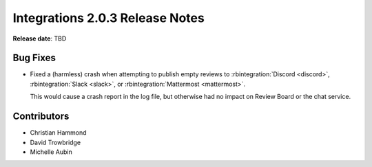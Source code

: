 .. default-intersphinx:: rb4.0


================================
Integrations 2.0.3 Release Notes
================================

**Release date**: TBD


Bug Fixes
=========

* Fixed a (harmless) crash when attempting to publish empty reviews to
  :rbintegration:`Discord <discord>`, :rbintegration:`Slack <slack>`, or
  :rbintegration:`Mattermost <mattermost>`.

  This would cause a crash report in the log file, but otherwise had no
  impact on Review Board or the chat service.


Contributors
============

* Christian Hammond
* David Trowbridge
* Michelle Aubin
